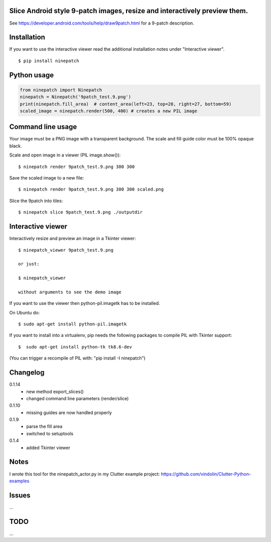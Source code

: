 Slice Android style 9-patch images, resize and interactively preview them.
--------------------------------------------------------------------------

.. image:: https://travis-ci.org/vindolin/ninepatch.svg?branch=master
   :width: 90
   :alt: Travis CI
   :target: https://travis-ci.org/vindolin/ninepatch

See https://developer.android.com/tools/help/draw9patch.html for a 9-patch description.

.. image:: https://raw.githubusercontent.com/vindolin/ninepatch/master/ninepatch/data/ninepatch_bubble.9.png
   :width: 320
   :alt: Example image
   :target: https://raw.githubusercontent.com/vindolin/ninepatch/master/ninepatch/data/ninepatch_bubble.9.png

Installation
------------

If you want to use the interactive viewer read the additional installation notes under "Interactive viewer".

::

    $ pip install ninepatch

Python usage
------------
.. code-block:: python


    from ninepatch import Ninepatch
    ninepatch = Ninepatch('9patch_test.9.png')
    print(ninepatch.fill_area)  # content_area(left=23, top=20, right=27, bottom=59)
    scaled_image = ninepatch.render(500, 400) # creates a new PIL image


Command line usage
------------------
Your image must be a PNG image with a transparent background.
The scale and fill guide color must be 100% opaque black.

Scale and open image in a viewer (PIL image.show()):

::

    $ ninepatch render 9patch_test.9.png 300 300

Save the scaled image to a new file:

::

    $ ninepatch render 9patch_test.9.png 300 300 scaled.png

Slice the 9patch into tiles:

::

    $ ninepatch slice 9patch_test.9.png ./outputdir

.. image:: https://raw.githubusercontent.com/vindolin/ninepatch/master/ninepatch/data/slice_export.png.png

Interactive viewer
------------------


.. image:: https://raw.githubusercontent.com/vindolin/ninepatch/master/ninepatch/data/ninepatch_viewer_screenshot.png
   :width: 419
   :alt: ninepatch viewer screenshot
   :target: https://raw.githubusercontent.com/vindolin/ninepatch/master/ninepatch/data/ninepatch_viewer_screenshot.png


Interactively resize and preview an image in a Tkinter viewer:

::

    $ ninepatch_viewer 9patch_test.9.png

    or just:

    $ ninepatch_viewer

    without arguments to see the demo image


If you want to use the viewer then python-pil.imagetk has to be installed.

On Ubuntu do:

::

  $ sudo apt-get install python-pil.imagetk


If you want to install into a virtualenv, pip needs the following packages to compile PIL with Tkinter support:

::

   $  sudo apt-get install python-tk tk8.6-dev

(You can trigger a recompile of PIL with: "pip install -I ninepatch")


Changelog
---------
0.1.14
  * new method export_slices()
  * changed command line parameters (render/slice)
0.1.10
  * missing guides are now handled properly
0.1.9
  * parse the fill area
  * switched to setuptools
0.1.4
  * added Tkinter viewer

Notes
-----
I wrote this tool for the ninepatch\_actor.py in my Clutter example project:
https://github.com/vindolin/Clutter-Python-examples

Issues
------
...

TODO
----
...
